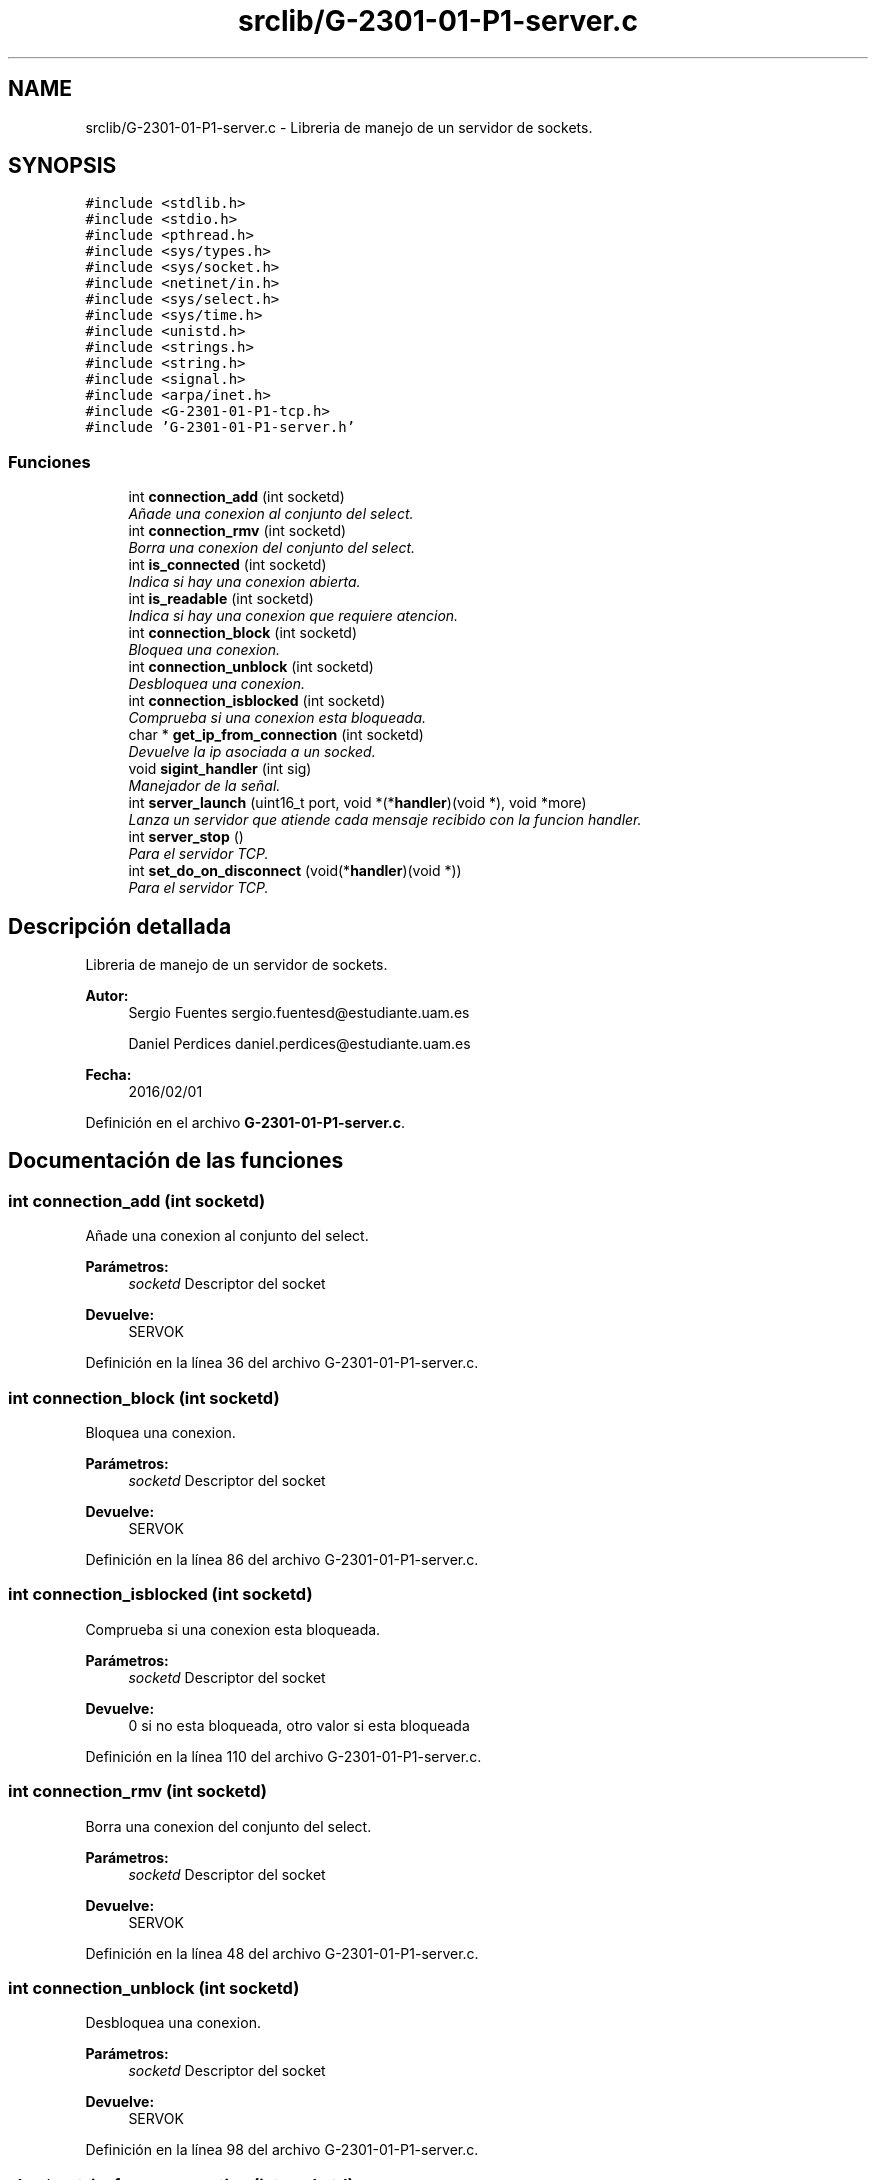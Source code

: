 .TH "srclib/G-2301-01-P1-server.c" 3 "Sábado, 30 de Abril de 2016" "Practica 3 - Redes de Comunicaciones II" \" -*- nroff -*-
.ad l
.nh
.SH NAME
srclib/G-2301-01-P1-server.c \- Libreria de manejo de un servidor de sockets\&.  

.SH SYNOPSIS
.br
.PP
\fC#include <stdlib\&.h>\fP
.br
\fC#include <stdio\&.h>\fP
.br
\fC#include <pthread\&.h>\fP
.br
\fC#include <sys/types\&.h>\fP
.br
\fC#include <sys/socket\&.h>\fP
.br
\fC#include <netinet/in\&.h>\fP
.br
\fC#include <sys/select\&.h>\fP
.br
\fC#include <sys/time\&.h>\fP
.br
\fC#include <unistd\&.h>\fP
.br
\fC#include <strings\&.h>\fP
.br
\fC#include <string\&.h>\fP
.br
\fC#include <signal\&.h>\fP
.br
\fC#include <arpa/inet\&.h>\fP
.br
\fC#include <G\-2301\-01\-P1\-tcp\&.h>\fP
.br
\fC#include 'G\-2301\-01\-P1\-server\&.h'\fP
.br

.SS "Funciones"

.in +1c
.ti -1c
.RI "int \fBconnection_add\fP (int socketd)"
.br
.RI "\fIAñade una conexion al conjunto del select\&. \fP"
.ti -1c
.RI "int \fBconnection_rmv\fP (int socketd)"
.br
.RI "\fIBorra una conexion del conjunto del select\&. \fP"
.ti -1c
.RI "int \fBis_connected\fP (int socketd)"
.br
.RI "\fIIndica si hay una conexion abierta\&. \fP"
.ti -1c
.RI "int \fBis_readable\fP (int socketd)"
.br
.RI "\fIIndica si hay una conexion que requiere atencion\&. \fP"
.ti -1c
.RI "int \fBconnection_block\fP (int socketd)"
.br
.RI "\fIBloquea una conexion\&. \fP"
.ti -1c
.RI "int \fBconnection_unblock\fP (int socketd)"
.br
.RI "\fIDesbloquea una conexion\&. \fP"
.ti -1c
.RI "int \fBconnection_isblocked\fP (int socketd)"
.br
.RI "\fIComprueba si una conexion esta bloqueada\&. \fP"
.ti -1c
.RI "char * \fBget_ip_from_connection\fP (int socketd)"
.br
.RI "\fIDevuelve la ip asociada a un socked\&. \fP"
.ti -1c
.RI "void \fBsigint_handler\fP (int sig)"
.br
.RI "\fIManejador de la señal\&. \fP"
.ti -1c
.RI "int \fBserver_launch\fP (uint16_t port, void *(*\fBhandler\fP)(void *), void *more)"
.br
.RI "\fILanza un servidor que atiende cada mensaje recibido con la funcion handler\&. \fP"
.ti -1c
.RI "int \fBserver_stop\fP ()"
.br
.RI "\fIPara el servidor TCP\&. \fP"
.ti -1c
.RI "int \fBset_do_on_disconnect\fP (void(*\fBhandler\fP)(void *))"
.br
.RI "\fIPara el servidor TCP\&. \fP"
.in -1c
.SH "Descripción detallada"
.PP 
Libreria de manejo de un servidor de sockets\&. 


.PP
\fBAutor:\fP
.RS 4
Sergio Fuentes sergio.fuentesd@estudiante.uam.es 
.PP
Daniel Perdices daniel.perdices@estudiante.uam.es 
.RE
.PP
\fBFecha:\fP
.RS 4
2016/02/01 
.RE
.PP

.PP
Definición en el archivo \fBG\-2301\-01\-P1\-server\&.c\fP\&.
.SH "Documentación de las funciones"
.PP 
.SS "int connection_add (int socketd)"

.PP
Añade una conexion al conjunto del select\&. 
.PP
\fBParámetros:\fP
.RS 4
\fIsocketd\fP Descriptor del socket 
.RE
.PP
\fBDevuelve:\fP
.RS 4
SERVOK 
.RE
.PP

.PP
Definición en la línea 36 del archivo G\-2301\-01\-P1\-server\&.c\&.
.SS "int connection_block (int socketd)"

.PP
Bloquea una conexion\&. 
.PP
\fBParámetros:\fP
.RS 4
\fIsocketd\fP Descriptor del socket 
.RE
.PP
\fBDevuelve:\fP
.RS 4
SERVOK 
.RE
.PP

.PP
Definición en la línea 86 del archivo G\-2301\-01\-P1\-server\&.c\&.
.SS "int connection_isblocked (int socketd)"

.PP
Comprueba si una conexion esta bloqueada\&. 
.PP
\fBParámetros:\fP
.RS 4
\fIsocketd\fP Descriptor del socket 
.RE
.PP
\fBDevuelve:\fP
.RS 4
0 si no esta bloqueada, otro valor si esta bloqueada 
.RE
.PP

.PP
Definición en la línea 110 del archivo G\-2301\-01\-P1\-server\&.c\&.
.SS "int connection_rmv (int socketd)"

.PP
Borra una conexion del conjunto del select\&. 
.PP
\fBParámetros:\fP
.RS 4
\fIsocketd\fP Descriptor del socket 
.RE
.PP
\fBDevuelve:\fP
.RS 4
SERVOK 
.RE
.PP

.PP
Definición en la línea 48 del archivo G\-2301\-01\-P1\-server\&.c\&.
.SS "int connection_unblock (int socketd)"

.PP
Desbloquea una conexion\&. 
.PP
\fBParámetros:\fP
.RS 4
\fIsocketd\fP Descriptor del socket 
.RE
.PP
\fBDevuelve:\fP
.RS 4
SERVOK 
.RE
.PP

.PP
Definición en la línea 98 del archivo G\-2301\-01\-P1\-server\&.c\&.
.SS "char* get_ip_from_connection (int socketd)"

.PP
Devuelve la ip asociada a un socked\&. 
.PP
\fBParámetros:\fP
.RS 4
\fIsocketd\fP Descriptor del socket 
.RE
.PP
\fBDevuelve:\fP
.RS 4
La ip del socket en decimal 
.RE
.PP

.PP
Definición en la línea 123 del archivo G\-2301\-01\-P1\-server\&.c\&.
.SS "int is_connected (int socketd)"

.PP
Indica si hay una conexion abierta\&. 
.PP
\fBParámetros:\fP
.RS 4
\fIsocketd\fP Descriptor del socket 
.RE
.PP
\fBDevuelve:\fP
.RS 4
0 si esta cerrada, cualquier valor en otro caso 
.RE
.PP

.PP
Definición en la línea 60 del archivo G\-2301\-01\-P1\-server\&.c\&.
.SS "int is_readable (int socketd)"

.PP
Indica si hay una conexion que requiere atencion\&. 
.PP
\fBParámetros:\fP
.RS 4
\fIsocketd\fP Descriptor del socket 
.RE
.PP
\fBDevuelve:\fP
.RS 4
0 si esta cerrada, cualquier valor en otro caso 
.RE
.PP

.PP
Definición en la línea 73 del archivo G\-2301\-01\-P1\-server\&.c\&.
.SS "int server_launch (uint16_t port, void *(*)(void *) handler, void * more)"

.PP
Lanza un servidor que atiende cada mensaje recibido con la funcion handler\&. 
.PP
\fBParámetros:\fP
.RS 4
\fIport\fP Puerto en el que abrir el servidor 
.br
\fIhandler\fP Rutina de atencion de los mensajes 
.br
\fImore\fP Parametros adicionales que se necesiten en la rutina de atencion 
.RE
.PP
\fBDevuelve:\fP
.RS 4
SERVOK en caso de que el servidor termine correctamente un numero negativo en caso de error 
.RE
.PP

.PP
Definición en la línea 146 del archivo G\-2301\-01\-P1\-server\&.c\&.
.PP
Hace referencia a connection_add(), connection_block(), connection_isblocked(), connection_rmv(), handler(), is_readable(), server_stop(), server_tcpsocket_open(), sigint_handler(), tcpsocket_accept(), tcpsocket_close() y tcpsocket_rcv()\&.
.SS "int server_stop ()"

.PP
Para el servidor TCP\&. 
.PP
\fBDevuelve:\fP
.RS 4
SERVOK si el servidor se para, SERVERR_NRUN si no hay servidor 
.RE
.PP

.PP
Definición en la línea 249 del archivo G\-2301\-01\-P1\-server\&.c\&.
.SS "int set_do_on_disconnect (void(*)(void *) handler)"

.PP
Para el servidor TCP\&. 
.PP
\fBDevuelve:\fP
.RS 4
SERVOK si el servidor se para, SERVERR_NRUN si no hay servidor 
.RE
.PP

.PP
Definición en la línea 263 del archivo G\-2301\-01\-P1\-server\&.c\&.
.PP
Hace referencia a handler()\&.
.SS "void sigint_handler (int sig)"

.PP
Manejador de la señal\&. 
.PP
\fBParámetros:\fP
.RS 4
\fIsig\fP señal recibido 
.RE
.PP
\fBDevuelve:\fP
.RS 4
0 si no esta bloqueada, otro valor si esta bloqueada 
.RE
.PP

.PP
Definición en la línea 133 del archivo G\-2301\-01\-P1\-server\&.c\&.
.SH "Autor"
.PP 
Generado automáticamente por Doxygen para Practica 3 - Redes de Comunicaciones II del código fuente\&.
